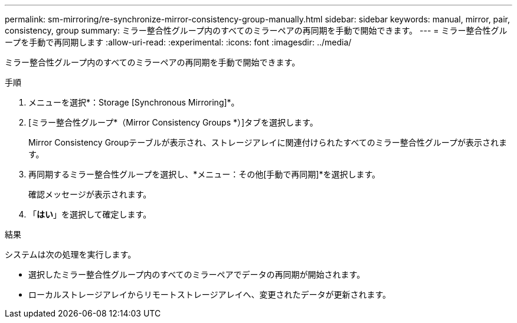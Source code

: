---
permalink: sm-mirroring/re-synchronize-mirror-consistency-group-manually.html 
sidebar: sidebar 
keywords: manual, mirror, pair, consistency, group 
summary: ミラー整合性グループ内のすべてのミラーペアの再同期を手動で開始できます。 
---
= ミラー整合性グループを手動で再同期します
:allow-uri-read: 
:experimental: 
:icons: font
:imagesdir: ../media/


[role="lead"]
ミラー整合性グループ内のすべてのミラーペアの再同期を手動で開始できます。

.手順
. メニューを選択*：Storage [Synchronous Mirroring]*。
. [ミラー整合性グループ*（Mirror Consistency Groups *）]タブを選択します。
+
Mirror Consistency Groupテーブルが表示され、ストレージアレイに関連付けられたすべてのミラー整合性グループが表示されます。

. 再同期するミラー整合性グループを選択し、*メニュー：その他[手動で再同期]*を選択します。
+
確認メッセージが表示されます。

. 「*はい*」を選択して確定します。


.結果
システムは次の処理を実行します。

* 選択したミラー整合性グループ内のすべてのミラーペアでデータの再同期が開始されます。
* ローカルストレージアレイからリモートストレージアレイへ、変更されたデータが更新されます。

